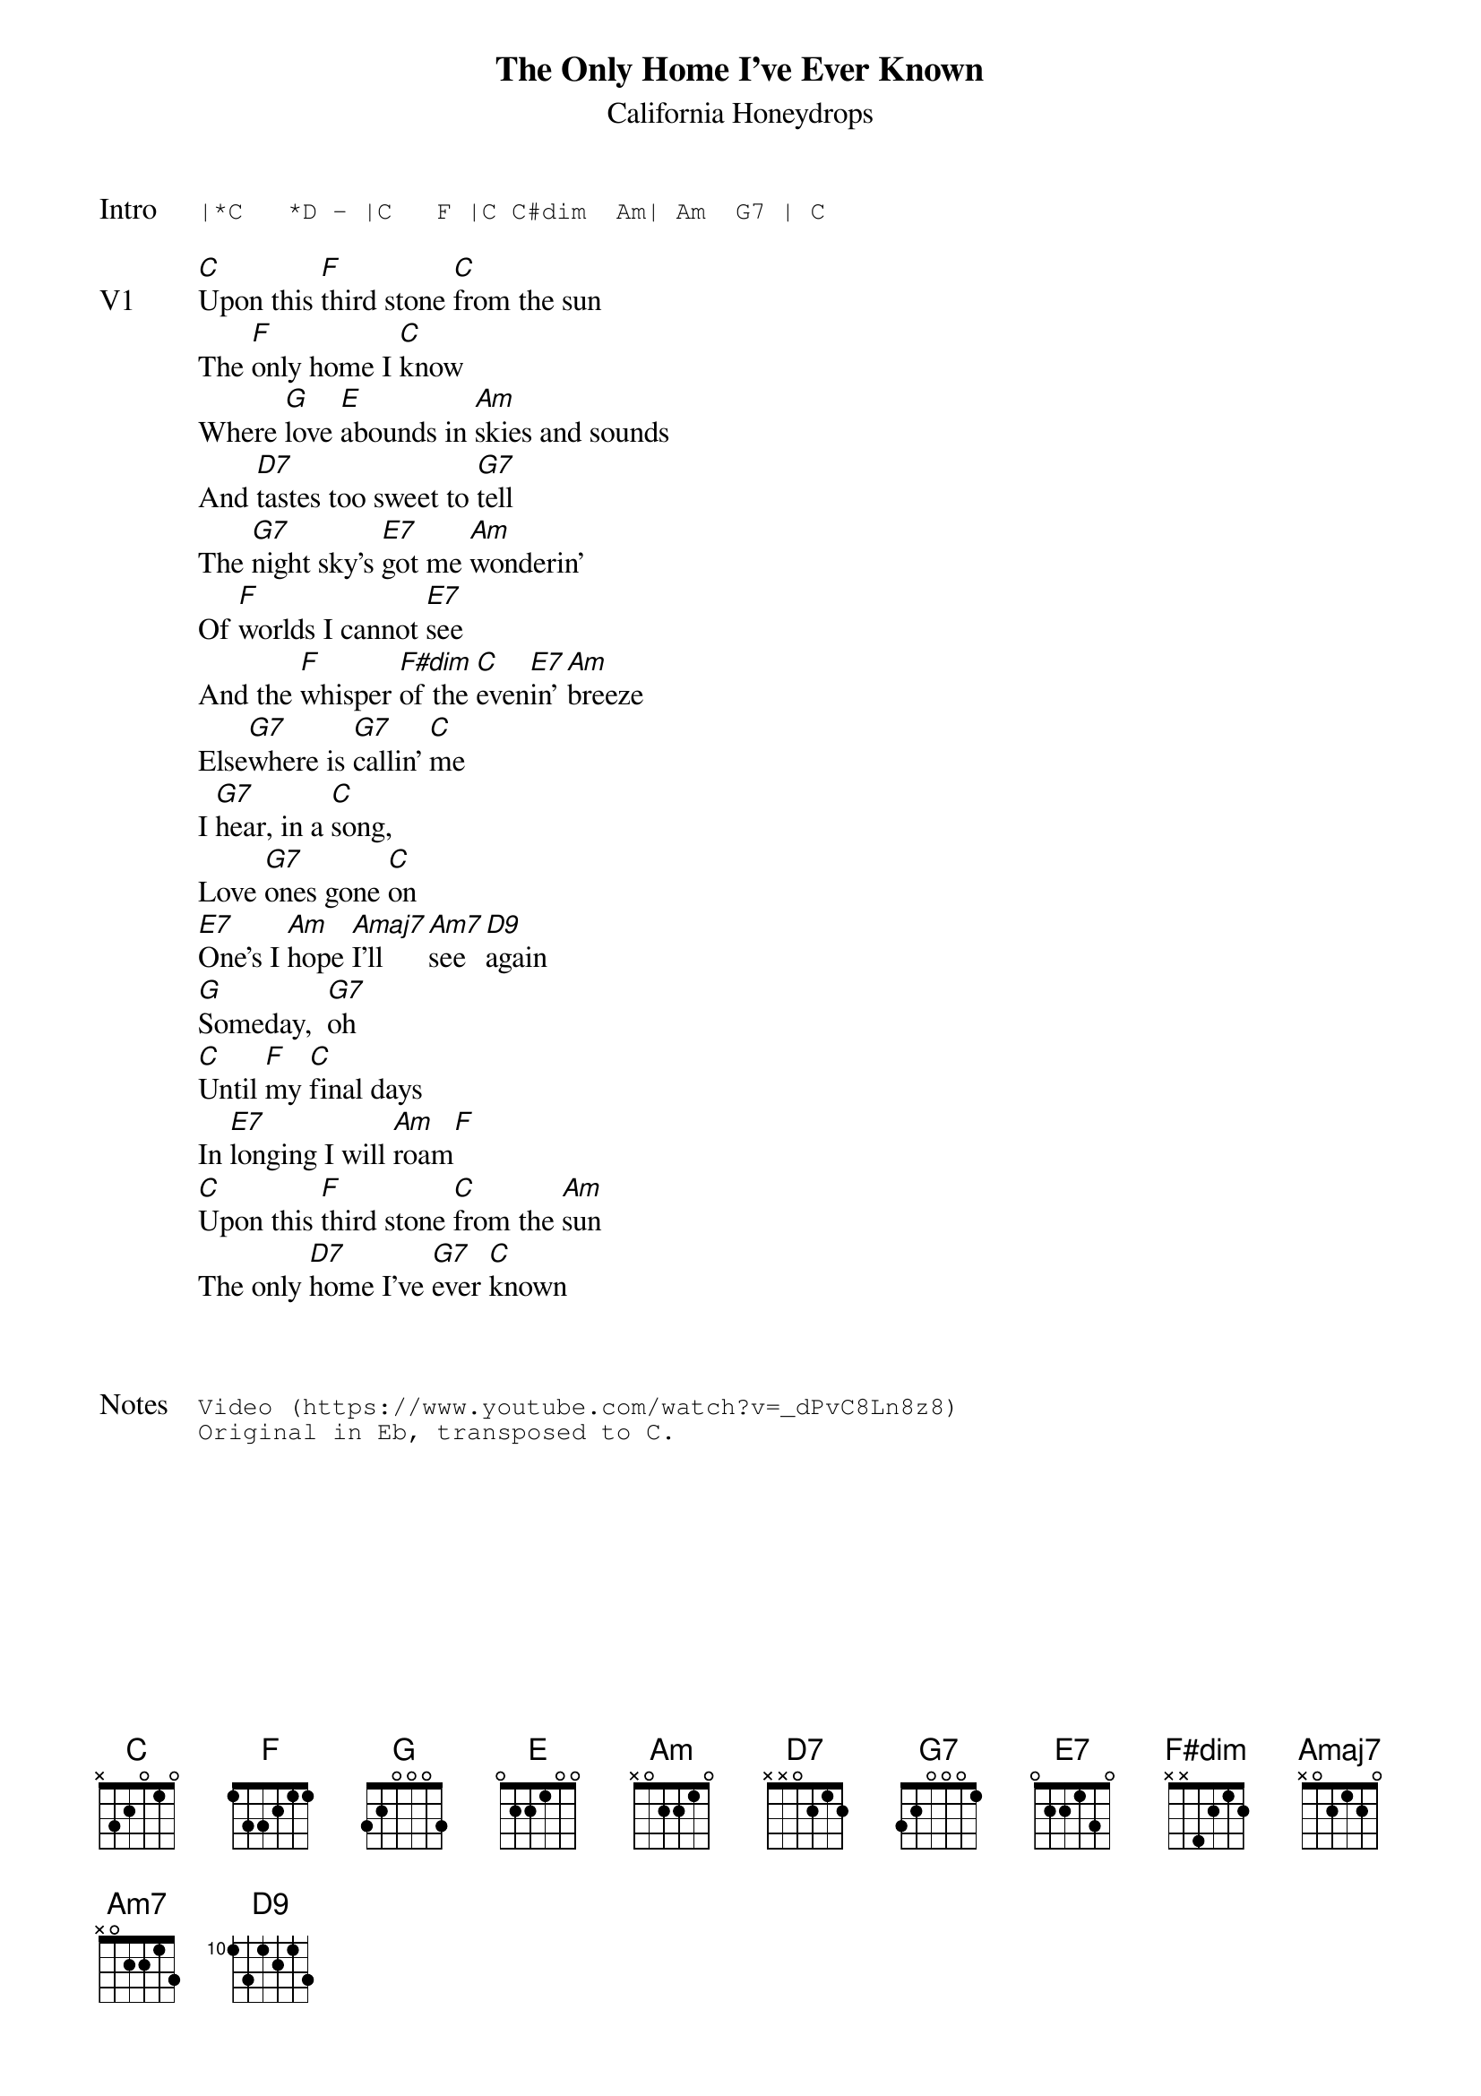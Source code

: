 {t:The Only Home I've Ever Known}
{st:California Honeydrops}
{key: C}
{tempo: 96}

{sot: Intro}
|*C   *D - |C   F |C C#dim  Am| Am  G7 | C
{eot}

{sov: V1}
[C]Upon this [F]third stone [C]from the sun
The [F]only home I [C]know
Where [G]love [E]abounds in [Am]skies and sounds
And [D7]tastes too sweet to [G7]tell
The [G7]night sky's [E7]got me [Am]wonderin'
Of [F]worlds I cannot [E7]see
And the [F]whisper [F#dim]of the [C]even[E7]in' [Am]breeze
Else[G7]where is [G7]callin' [C]me
I [G7]hear, in a [C]song,
Love [G7]ones gone [C]on
[E7]One's I [Am]hope [Amaj7]I’ll [Am7]see [D9]again
[G]Someday,  [G7]oh
[C]Until [F]my [C]final days
In [E7]longing I will [Am]roam[F]
[C]Upon this [F]third stone [C]from the [Am]sun
The only [D7]home I've [G7]ever [C]known
{eov}



{sot: Notes}
Video (https://www.youtube.com/watch?v=_dPvC8Ln8z8)
Original in Eb, transposed to C.
{eot}
